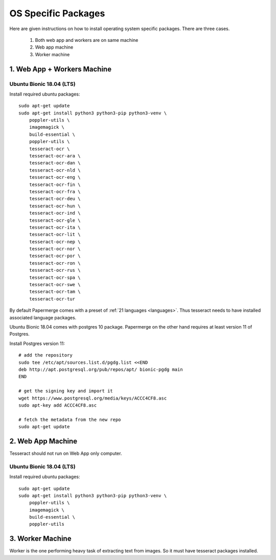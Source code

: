 .. _osspecific:

OS Specific Packages
======================

Here are given instructions on how to install operating system specific packages. There
are three cases.
    
    1. Both web app and workers are on same machine
    2. Web app machine
    3. Worker machine

.. _osspecific1:

1. Web App + Workers Machine
------------------------------

Ubuntu Bionic 18.04 (LTS)
~~~~~~~~~~~~~~~~~~~~~~~~~~

Install required ubuntu packages::

    sudo apt-get update
    sudo apt-get install python3 python3-pip python3-venv \
        poppler-utils \
        imagemagick \
        build-essential \
        poppler-utils \
        tesseract-ocr \
        tesseract-ocr-ara \
        tesseract-ocr-dan \
        tesseract-ocr-nld \
        tesseract-ocr-eng \
        tesseract-ocr-fin \
        tesseract-ocr-fra \
        tesseract-ocr-deu \
        tesseract-ocr-hun \
        tesseract-ocr-ind \
        tesseract-ocr-gle \
        tesseract-ocr-ita \
        tesseract-ocr-lit \
        tesseract-ocr-nep \
        tesseract-ocr-nor \
        tesseract-ocr-por \
        tesseract-ocr-ron \
        tesseract-ocr-rus \
        tesseract-ocr-spa \
        tesseract-ocr-swe \
        tesseract-ocr-tam \
        tesseract-ocr-tur

By default Papermerge comes with a preset of :ref:`21 languages <languages>`. Thus tesseract
needs to have installed associated language packages.

Ubuntu Bionic 18.04 comes with postgres 10 package. Papermerge on the other hand
requires at least version 11 of Postgres.

Install Postgres version 11::

    # add the repository
    sudo tee /etc/apt/sources.list.d/pgdg.list <<END
    deb http://apt.postgresql.org/pub/repos/apt/ bionic-pgdg main
    END

    # get the signing key and import it
    wget https://www.postgresql.org/media/keys/ACCC4CF8.asc
    sudo apt-key add ACCC4CF8.asc

    # fetch the metadata from the new repo
    sudo apt-get update

.. _osspecific2:

2. Web App Machine
--------------------

Tesseract should not run on Web App only computer.

Ubuntu Bionic 18.04 (LTS)
~~~~~~~~~~~~~~~~~~~~~~~~~~

Install required ubuntu packages::

    sudo apt-get update
    sudo apt-get install python3 python3-pip python3-venv \
        poppler-utils \
        imagemagick \
        build-essential \
        poppler-utils


.. _osspecific3:

3. Worker Machine
--------------------

Worker is the one performing heavy task of extracting text from images. So it must
have tesseract packages installed.